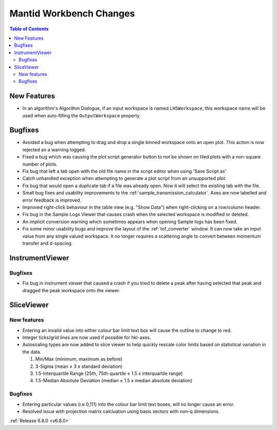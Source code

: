 ========================
Mantid Workbench Changes
========================

.. contents:: Table of Contents
   :local:

New Features
------------
- In an algorithm's Algorithm Dialogue, if an input workspace is named ``LHSWorkspace``, this workspace name will be used when auto-filling the ``OutputWorkspace`` property.


Bugfixes
--------
- Avoided a bug when attempting to drag and drop a single binned workspace onto an open plot. This action is now rejected an a warning logged.
- Fixed a bug which was causing the plot script generator button to not be shown on tiled plots with a non-square number of plots.
- Fix bug that left a tab open with the old file name in the script editor when using 'Save Script as'
- Catch unhandled exception when attempting to generate a plot script from an unsupported plot.
- Fix bug that would open a duplicate tab if a file was already open. Now it will select the existing tab with the file.
- Small bug fixes and usability improvements to the :ref:`sample_transmission_calculator`. Axes are now labelled and error feedback is improved.
- Improved right-click behaviour in the table view (e.g. "Show Data") when right-clicking on a row/column header.
- Fix bug in the Sample Logs Viewer that causes crash when the selected workspace is modified or deleted.
- An implicit conversion warning which sometimes appears when opening Sample logs has been fixed.
- Fix some minor usability bugs and improve the layout of the :ref:`tof_converter` window. It can now take an input value from any single valued workspace. It no longer requires a scattering angle to convert between momentum transfer and d-spacing.

.. image:: ../../images/6_8_release/MantidWorkbench/TOFConverterUI.png
    :align: center
    :width: 300
    :alt: Improved layout for :ref:`tof_converter` interface

InstrumentViewer
----------------


Bugfixes
############
- Fix bug in instrument viewer that caused a crash if you tried to delete a peak after having selected that peak and dragged the peak workspace onto the viewer.


SliceViewer
-----------

New features
############
- Entering an invalid value into either colour bar limit text box will cause the outline to change to red.
- Integer ticks/grid lines are now used if possible for hkl-axes.
- Autoscaling types are now added to slice viewer to help quickly rescale color limits based on statistical variation in the data.

  1. Min/Max (minimum, maximum as before)
  2. 3-Sigma (mean ± 3 x standard deviation)
  3. 1.5-Interquartile Range (25th, 75th-quartile ± 1.5 x interquartile range)
  4. 1.5-Median Absolute Deviation (median ± 1.5 x median absolute deviation)

.. image:: ../../images/6_8_release/MantidWorkbench/SliceviewerAutoscaleOptions.png
    :align: center
    :width: 300
    :alt: Improved layout for :ref:`tof_converter` interface

Bugfixes
############
- Entering particular values (i.e 0,111) into the colour bar limit text boxes, will no longer cause an error.
- Resolved issue with projection matrix calcluation using basis vectors with non-q dimensions.


:ref:`Release 6.8.0 <v6.8.0>`